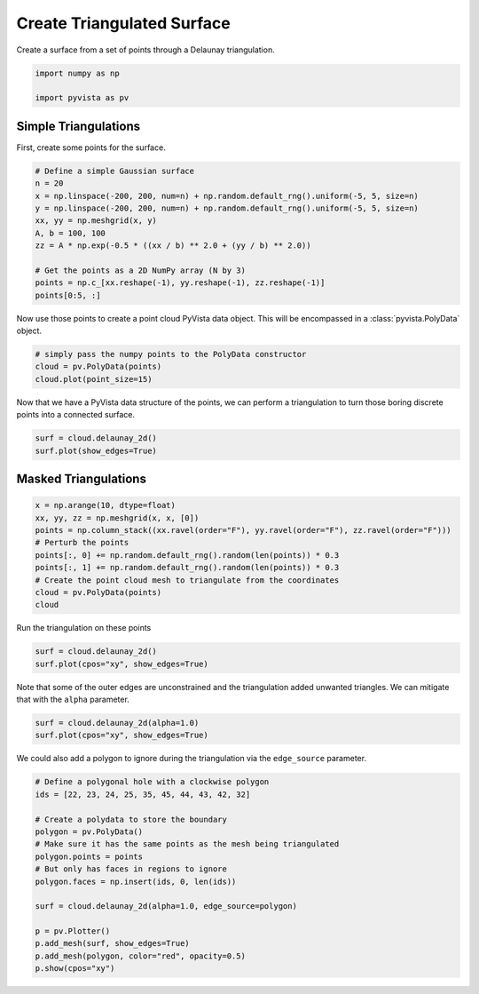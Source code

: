
.. DO NOT EDIT.
.. THIS FILE WAS AUTOMATICALLY GENERATED BY SPHINX-GALLERY.
.. TO MAKE CHANGES, EDIT THE SOURCE PYTHON FILE:
.. "examples/00-load/create-tri-surface.py"
.. LINE NUMBERS ARE GIVEN BELOW.

.. only:: html

    .. note::
        :class: sphx-glr-download-link-note

        :ref:`Go to the end <sphx_glr_download_examples_00-load_create-tri-surface.py>`
        to download the full example code

.. rst-class:: sphx-glr-example-title

.. _sphx_glr_examples_00-load_create-tri-surface.py:


.. _triangulated_surface:

Create Triangulated Surface
~~~~~~~~~~~~~~~~~~~~~~~~~~~

Create a surface from a set of points through a Delaunay triangulation.

.. GENERATED FROM PYTHON SOURCE LINES 9-14

.. code-block:: default


    import numpy as np

    import pyvista as pv








.. GENERATED FROM PYTHON SOURCE LINES 16-20

Simple Triangulations
+++++++++++++++++++++

First, create some points for the surface.

.. GENERATED FROM PYTHON SOURCE LINES 20-33

.. code-block:: default


    # Define a simple Gaussian surface
    n = 20
    x = np.linspace(-200, 200, num=n) + np.random.default_rng().uniform(-5, 5, size=n)
    y = np.linspace(-200, 200, num=n) + np.random.default_rng().uniform(-5, 5, size=n)
    xx, yy = np.meshgrid(x, y)
    A, b = 100, 100
    zz = A * np.exp(-0.5 * ((xx / b) ** 2.0 + (yy / b) ** 2.0))

    # Get the points as a 2D NumPy array (N by 3)
    points = np.c_[xx.reshape(-1), yy.reshape(-1), zz.reshape(-1)]
    points[0:5, :]





.. rst-class:: sphx-glr-script-out

 .. code-block:: none


    array([[-195.5526436 , -197.45221692,    2.10382994],
           [-175.52290569, -197.45221692,    3.05074788],
           [-157.17475875, -197.45221692,    4.13962849],
           [-140.42703946, -197.45221692,    5.31117779],
           [-118.54173213, -197.45221692,    7.05117433]])



.. GENERATED FROM PYTHON SOURCE LINES 34-36

Now use those points to create a point cloud PyVista data object. This will
be encompassed in a :class:`pyvista.PolyData` object.

.. GENERATED FROM PYTHON SOURCE LINES 36-41

.. code-block:: default


    # simply pass the numpy points to the PolyData constructor
    cloud = pv.PolyData(points)
    cloud.plot(point_size=15)








.. tab-set::



   .. tab-item:: Static Scene



            
     .. image-sg:: /examples/00-load/images/sphx_glr_create-tri-surface_001.png
        :alt: create tri surface
        :srcset: /examples/00-load/images/sphx_glr_create-tri-surface_001.png
        :class: sphx-glr-single-img
     


   .. tab-item:: Interactive Scene



       .. offlineviewer:: /home/runner/work/pyvista-doc-translations/pyvista-doc-translations/pyvista/doc/source/examples/00-load/images/sphx_glr_create-tri-surface_001.vtksz






.. GENERATED FROM PYTHON SOURCE LINES 42-44

Now that we have a PyVista data structure of the points, we can perform a
triangulation to turn those boring discrete points into a connected surface.

.. GENERATED FROM PYTHON SOURCE LINES 44-49

.. code-block:: default


    surf = cloud.delaunay_2d()
    surf.plot(show_edges=True)









.. tab-set::



   .. tab-item:: Static Scene



            
     .. image-sg:: /examples/00-load/images/sphx_glr_create-tri-surface_002.png
        :alt: create tri surface
        :srcset: /examples/00-load/images/sphx_glr_create-tri-surface_002.png
        :class: sphx-glr-single-img
     


   .. tab-item:: Interactive Scene



       .. offlineviewer:: /home/runner/work/pyvista-doc-translations/pyvista-doc-translations/pyvista/doc/source/examples/00-load/images/sphx_glr_create-tri-surface_002.vtksz






.. GENERATED FROM PYTHON SOURCE LINES 50-53

Masked Triangulations
+++++++++++++++++++++


.. GENERATED FROM PYTHON SOURCE LINES 53-64

.. code-block:: default


    x = np.arange(10, dtype=float)
    xx, yy, zz = np.meshgrid(x, x, [0])
    points = np.column_stack((xx.ravel(order="F"), yy.ravel(order="F"), zz.ravel(order="F")))
    # Perturb the points
    points[:, 0] += np.random.default_rng().random(len(points)) * 0.3
    points[:, 1] += np.random.default_rng().random(len(points)) * 0.3
    # Create the point cloud mesh to triangulate from the coordinates
    cloud = pv.PolyData(points)
    cloud






.. raw:: html

    <div class="output_subarea output_html rendered_html output_result">

    <table style='width: 100%;'>
    <tr><th>PolyData</th><th>Information</th></tr>
    <tr><td>N Cells</td><td>100</td></tr>
    <tr><td>N Points</td><td>100</td></tr>
    <tr><td>N Strips</td><td>0</td></tr>
    <tr><td>X Bounds</td><td>6.585e-02, 9.272e+00</td></tr>
    <tr><td>Y Bounds</td><td>7.016e-03, 9.295e+00</td></tr>
    <tr><td>Z Bounds</td><td>0.000e+00, 0.000e+00</td></tr>
    <tr><td>N Arrays</td><td>0</td></tr>
    </table>


    </div>
    <br />
    <br />

.. GENERATED FROM PYTHON SOURCE LINES 65-66

Run the triangulation on these points

.. GENERATED FROM PYTHON SOURCE LINES 66-70

.. code-block:: default

    surf = cloud.delaunay_2d()
    surf.plot(cpos="xy", show_edges=True)









.. tab-set::



   .. tab-item:: Static Scene



            
     .. image-sg:: /examples/00-load/images/sphx_glr_create-tri-surface_003.png
        :alt: create tri surface
        :srcset: /examples/00-load/images/sphx_glr_create-tri-surface_003.png
        :class: sphx-glr-single-img
     


   .. tab-item:: Interactive Scene



       .. offlineviewer:: /home/runner/work/pyvista-doc-translations/pyvista-doc-translations/pyvista/doc/source/examples/00-load/images/sphx_glr_create-tri-surface_003.vtksz






.. GENERATED FROM PYTHON SOURCE LINES 71-73

Note that some of the outer edges are unconstrained and the triangulation
added unwanted triangles. We can mitigate that with the ``alpha`` parameter.

.. GENERATED FROM PYTHON SOURCE LINES 73-77

.. code-block:: default

    surf = cloud.delaunay_2d(alpha=1.0)
    surf.plot(cpos="xy", show_edges=True)









.. tab-set::



   .. tab-item:: Static Scene



            
     .. image-sg:: /examples/00-load/images/sphx_glr_create-tri-surface_004.png
        :alt: create tri surface
        :srcset: /examples/00-load/images/sphx_glr_create-tri-surface_004.png
        :class: sphx-glr-single-img
     


   .. tab-item:: Interactive Scene



       .. offlineviewer:: /home/runner/work/pyvista-doc-translations/pyvista-doc-translations/pyvista/doc/source/examples/00-load/images/sphx_glr_create-tri-surface_004.vtksz






.. GENERATED FROM PYTHON SOURCE LINES 78-80

We could also add a polygon to ignore during the triangulation via the
``edge_source`` parameter.

.. GENERATED FROM PYTHON SOURCE LINES 80-97

.. code-block:: default


    # Define a polygonal hole with a clockwise polygon
    ids = [22, 23, 24, 25, 35, 45, 44, 43, 42, 32]

    # Create a polydata to store the boundary
    polygon = pv.PolyData()
    # Make sure it has the same points as the mesh being triangulated
    polygon.points = points
    # But only has faces in regions to ignore
    polygon.faces = np.insert(ids, 0, len(ids))

    surf = cloud.delaunay_2d(alpha=1.0, edge_source=polygon)

    p = pv.Plotter()
    p.add_mesh(surf, show_edges=True)
    p.add_mesh(polygon, color="red", opacity=0.5)
    p.show(cpos="xy")







.. tab-set::



   .. tab-item:: Static Scene



            
     .. image-sg:: /examples/00-load/images/sphx_glr_create-tri-surface_005.png
        :alt: create tri surface
        :srcset: /examples/00-load/images/sphx_glr_create-tri-surface_005.png
        :class: sphx-glr-single-img
     


   .. tab-item:: Interactive Scene



       .. offlineviewer:: /home/runner/work/pyvista-doc-translations/pyvista-doc-translations/pyvista/doc/source/examples/00-load/images/sphx_glr_create-tri-surface_005.vtksz







.. rst-class:: sphx-glr-timing

   **Total running time of the script:** (0 minutes 1.127 seconds)


.. _sphx_glr_download_examples_00-load_create-tri-surface.py:

.. only:: html

  .. container:: sphx-glr-footer sphx-glr-footer-example




    .. container:: sphx-glr-download sphx-glr-download-python

      :download:`Download Python source code: create-tri-surface.py <create-tri-surface.py>`

    .. container:: sphx-glr-download sphx-glr-download-jupyter

      :download:`Download Jupyter notebook: create-tri-surface.ipynb <create-tri-surface.ipynb>`


.. only:: html

 .. rst-class:: sphx-glr-signature

    `Gallery generated by Sphinx-Gallery <https://sphinx-gallery.github.io>`_
